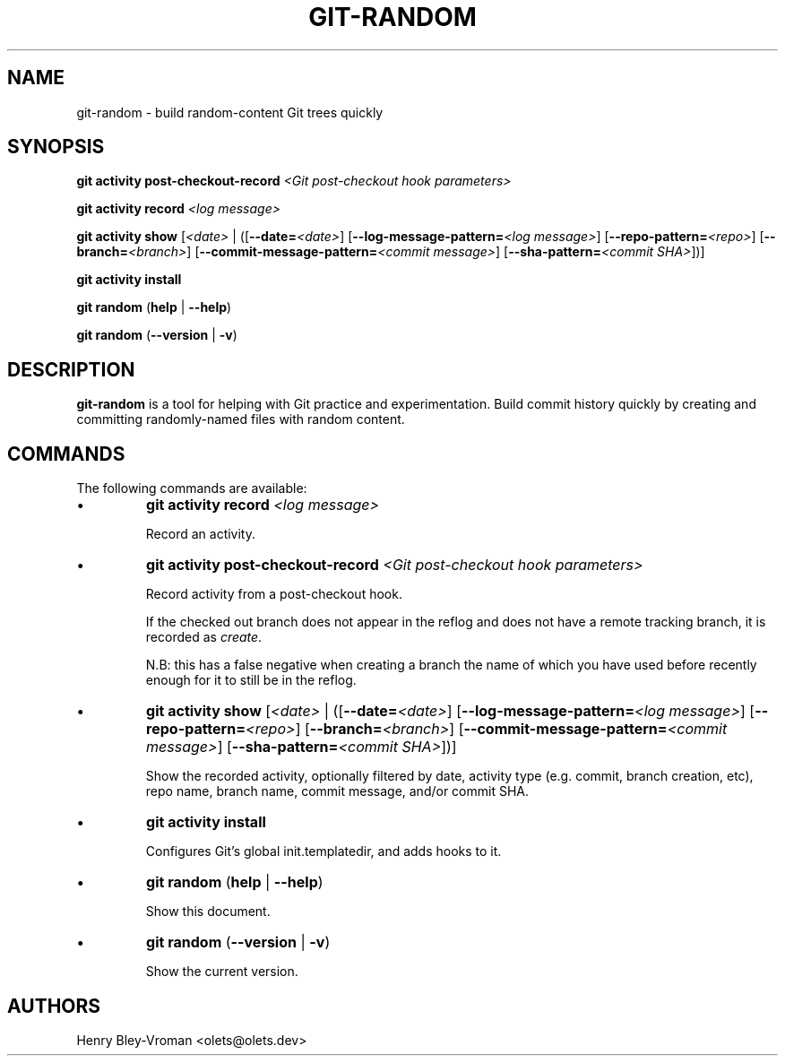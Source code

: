 .TH "GIT-RANDOM" 1 "September 23 2024" "git-random 2.0.1" "User Commands"
.SH NAME
git-random \- build random-content Git trees quickly
.SH SYNOPSIS

\fBgit activity post-checkout-record\fR \fI\<Git post-checkout hook parameters\>\fR

\fBgit activity record\fR \fI\<log message\>\fR

\fBgit activity show\fR [\fI\<date\>\fR | ([\fB--date=\fR\fI\<date\>\fR] [\fB--log-message-pattern=\fR\fI\<log message\>\fR] [\fB--repo-pattern=\fR\fI\<repo\>\fR] [\fB--branch=\fI\<branch\>\fR] [\fB--commit-message-pattern=\fR\fI\<commit message\>\fR] [\fB--sha-pattern=\fR\fI\<commit SHA\>\fR])]

\fBgit activity install\fR

\fBgit random\fR (\fBhelp\fR | \fB--help\fR)

\fBgit random\fR (\fB--version\fR | \fB-v\fR)

.SH DESCRIPTION
\fBgit-random\fR is a tool for helping with Git practice and experimentation.
Build commit history quickly by creating and committing randomly-named files
with random content.

.SH COMMANDS
The following commands are available:

.IP \(bu
\fBgit activity\fR \fBrecord\fR \fI\<log message\>\fR

Record an activity.

.IP \(bu
\fBgit activity\fR \fBpost-checkout-record\fR \fI\<Git post-checkout hook parameters\>\fR

Record activity from a post-checkout hook.

If the checked out branch does not appear in the reflog and does not have
a remote tracking branch, it is recorded as \fIcreate\fR.

N.B: this has a false negative when creating a branch the name of which
you have used before recently enough for it to still be in the reflog.

.IP \(bu
\fBgit activity show\fR [\fI\<date\>\fR | ([\fB--date=\fR\fI\<date\>\fR] [\fB--log-message-pattern=\fR\fI\<log message\>\fR] [\fB--repo-pattern=\fR\fI\<repo\>\fR] [\fB--branch=\fI\<branch\>\fR] [\fB--commit-message-pattern=\fR\fI\<commit message\>\fR] [\fB--sha-pattern=\fR\fI\<commit SHA\>\fR])]

Show the recorded activity, optionally filtered by date, activity type (e.g. commit, branch creation, etc), repo name, branch name, commit message, and/or commit SHA.

.IP \(bu
\fBgit activity\fR \fBinstall\fR

Configures Git's global init.templatedir, and adds hooks to it.

.IP \(bu
\fBgit random\fR (\fBhelp\fR | \fB--help\fR)

Show this document.

.IP \(bu
\fBgit random\fR (\fB--version\fR | \fB-v\fR)

Show the current version.

.SH AUTHORS

Henry Bley\-Vroman <olets@olets.dev>
